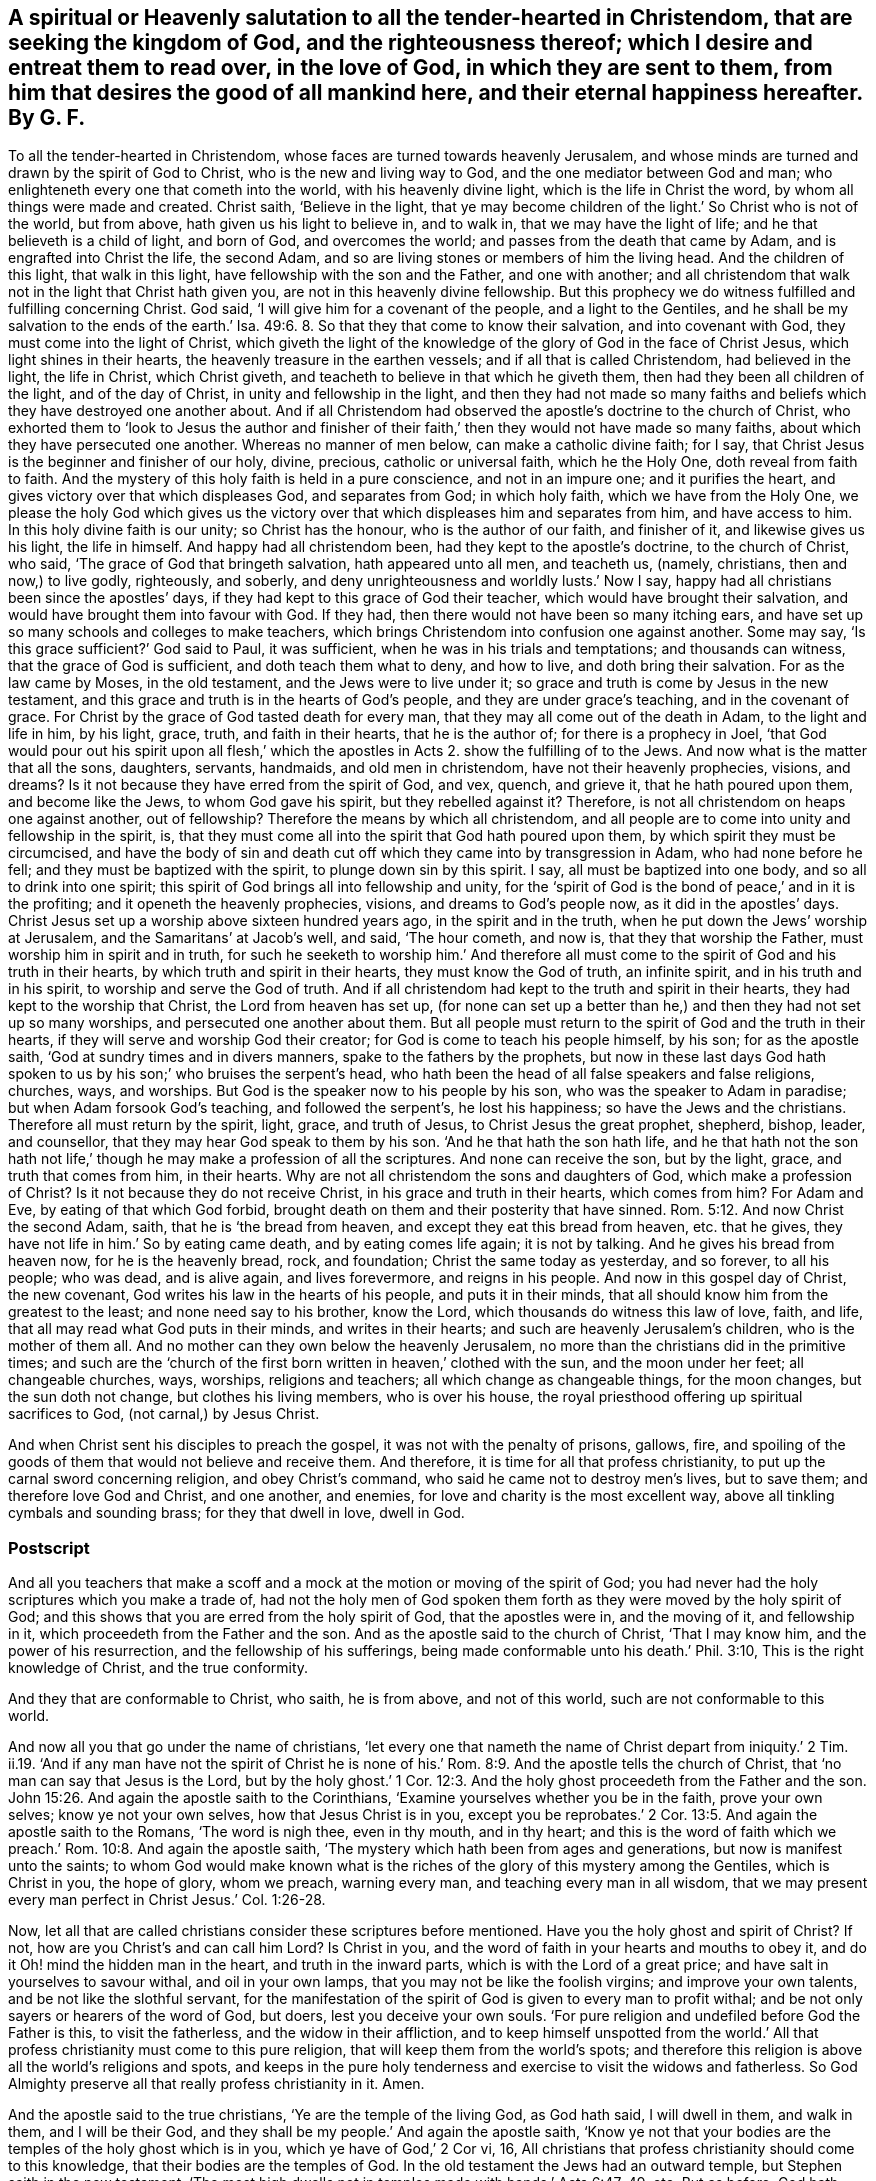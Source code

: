 [#ch41.style-blurb, short="A Salutation to All that are Seeking the Kingdom of God"]
== A spiritual or Heavenly salutation to all the tender-hearted in Christendom, that are seeking the kingdom of God, and the righteousness thereof; which I desire and entreat them to read over, in the love of God, in which they are sent to them, from him that desires the good of all mankind here, and their eternal happiness hereafter. By G. F.

To all the tender-hearted in Christendom,
whose faces are turned towards heavenly Jerusalem,
and whose minds are turned and drawn by the spirit of God to Christ,
who is the new and living way to God, and the one mediator between God and man;
who enlighteneth every one that cometh into the world, with his heavenly divine light,
which is the life in Christ the word, by whom all things were made and created.
Christ saith, '`Believe in the light,
that ye may become children of the light.`' So Christ who is not of the world,
but from above, hath given us his light to believe in, and to walk in,
that we may have the light of life; and he that believeth is a child of light,
and born of God, and overcomes the world; and passes from the death that came by Adam,
and is engrafted into Christ the life, the second Adam,
and so are living stones or members of him the living head.
And the children of this light, that walk in this light,
have fellowship with the son and the Father, and one with another;
and all christendom that walk not in the light that Christ hath given you,
are not in this heavenly divine fellowship.
But this prophecy we do witness fulfilled and fulfilling concerning Christ.
God said, '`I will give him for a covenant of the people, and a light to the Gentiles,
and he shall be my salvation to the ends of the earth.`' Isa.
49:6. 8. So that they that come to know their salvation,
and into covenant with God, they must come into the light of Christ,
which giveth the light of the knowledge of the glory of God in the face of Christ Jesus,
which light shines in their hearts, the heavenly treasure in the earthen vessels;
and if all that is called Christendom, had believed in the light, the life in Christ,
which Christ giveth, and teacheth to believe in that which he giveth them,
then had they been all children of the light, and of the day of Christ,
in unity and fellowship in the light,
and then they had not made so many faiths and beliefs
which they have destroyed one another about.
And if all Christendom had observed the apostle`'s doctrine to the church of Christ,
who exhorted them to '`look to Jesus the author and finisher of
their faith,`' then they would not have made so many faiths,
about which they have persecuted one another.
Whereas no manner of men below, can make a catholic divine faith; for I say,
that Christ Jesus is the beginner and finisher of our holy, divine, precious,
catholic or universal faith, which he the Holy One, doth reveal from faith to faith.
And the mystery of this holy faith is held in a pure conscience,
and not in an impure one; and it purifies the heart,
and gives victory over that which displeases God, and separates from God;
in which holy faith, which we have from the Holy One,
we please the holy God which gives us the victory over that
which displeases him and separates from him,
and have access to him.
In this holy divine faith is our unity; so Christ has the honour,
who is the author of our faith, and finisher of it, and likewise gives us his light,
the life in himself.
And happy had all christendom been, had they kept to the apostle`'s doctrine,
to the church of Christ, who said, '`The grace of God that bringeth salvation,
hath appeared unto all men, and teacheth us, (namely, christians,
then and now,) to live godly, righteously, and soberly,
and deny unrighteousness and worldly lusts.`' Now I say,
happy had all christians been since the apostles`' days,
if they had kept to this grace of God their teacher,
which would have brought their salvation,
and would have brought them into favour with God.
If they had, then there would not have been so many itching ears,
and have set up so many schools and colleges to make teachers,
which brings Christendom into confusion one against another.
Some may say, '`Is this grace sufficient?`' God said to Paul, it was sufficient,
when he was in his trials and temptations; and thousands can witness,
that the grace of God is sufficient, and doth teach them what to deny, and how to live,
and doth bring their salvation.
For as the law came by Moses, in the old testament, and the Jews were to live under it;
so grace and truth is come by Jesus in the new testament,
and this grace and truth is in the hearts of God`'s people,
and they are under grace`'s teaching, and in the covenant of grace.
For Christ by the grace of God tasted death for every man,
that they may all come out of the death in Adam, to the light and life in him,
by his light, grace, truth, and faith in their hearts, that he is the author of;
for there is a prophecy in Joel,
'`that God would pour out his spirit upon all flesh,`' which
the apostles in Acts 2. show the fulfilling of to the Jews.
And now what is the matter that all the sons, daughters, servants, handmaids,
and old men in christendom, have not their heavenly prophecies, visions, and dreams?
Is it not because they have erred from the spirit of God, and vex, quench, and grieve it,
that he hath poured upon them, and become like the Jews, to whom God gave his spirit,
but they rebelled against it?
Therefore, is not all christendom on heaps one against another, out of fellowship?
Therefore the means by which all christendom,
and all people are to come into unity and fellowship in the spirit, is,
that they must come all into the spirit that God hath poured upon them,
by which spirit they must be circumcised,
and have the body of sin and death cut off which they came into by transgression in Adam,
who had none before he fell; and they must be baptized with the spirit,
to plunge down sin by this spirit.
I say, all must be baptized into one body, and so all to drink into one spirit;
this spirit of God brings all into fellowship and unity,
for the '`spirit of God is the bond of peace,`' and in it is the profiting;
and it openeth the heavenly prophecies, visions, and dreams to God`'s people now,
as it did in the apostles`' days.
Christ Jesus set up a worship above sixteen hundred years ago,
in the spirit and in the truth, when he put down the Jews`' worship at Jerusalem,
and the Samaritans`' at Jacob`'s well, and said, '`The hour cometh, and now is,
that they that worship the Father, must worship him in spirit and in truth,
for such he seeketh to worship him.`' And therefore all
must come to the spirit of God and his truth in their hearts,
by which truth and spirit in their hearts, they must know the God of truth,
an infinite spirit, and in his truth and in his spirit,
to worship and serve the God of truth.
And if all christendom had kept to the truth and spirit in their hearts,
they had kept to the worship that Christ, the Lord from heaven has set up,
(for none can set up a better than he,) and then they had not set up so many worships,
and persecuted one another about them.
But all people must return to the spirit of God and the truth in their hearts,
if they will serve and worship God their creator;
for God is come to teach his people himself, by his son; for as the apostle saith,
'`God at sundry times and in divers manners, spake to the fathers by the prophets,
but now in these last days God hath spoken to us
by his son;`' who bruises the serpent`'s head,
who hath been the head of all false speakers and false religions, churches, ways,
and worships.
But God is the speaker now to his people by his son,
who was the speaker to Adam in paradise; but when Adam forsook God`'s teaching,
and followed the serpent`'s, he lost his happiness; so have the Jews and the christians.
Therefore all must return by the spirit, light, grace, and truth of Jesus,
to Christ Jesus the great prophet, shepherd, bishop, leader, and counsellor,
that they may hear God speak to them by his son.
'`And he that hath the son hath life,
and he that hath not the son hath not life,`' though
he may make a profession of all the scriptures.
And none can receive the son, but by the light, grace, and truth that comes from him,
in their hearts.
Why are not all christendom the sons and daughters of God,
which make a profession of Christ?
Is it not because they do not receive Christ, in his grace and truth in their hearts,
which comes from him?
For Adam and Eve, by eating of that which God forbid,
brought death on them and their posterity that have sinned. Rom. 5:12.
And now Christ the second Adam, saith, that he is '`the bread from heaven,
and except they eat this bread from heaven, etc. that he gives,
they have not life in him.`' So by eating came death, and by eating comes life again;
it is not by talking.
And he gives his bread from heaven now, for he is the heavenly bread, rock,
and foundation; Christ the same today as yesterday, and so forever, to all his people;
who was dead, and is alive again, and lives forevermore, and reigns in his people.
And now in this gospel day of Christ, the new covenant,
God writes his law in the hearts of his people, and puts it in their minds,
that all should know him from the greatest to the least;
and none need say to his brother, know the Lord,
which thousands do witness this law of love, faith, and life,
that all may read what God puts in their minds, and writes in their hearts;
and such are heavenly Jerusalem`'s children, who is the mother of them all.
And no mother can they own below the heavenly Jerusalem,
no more than the christians did in the primitive times;
and such are the '`church of the first born written in heaven,`' clothed with the sun,
and the moon under her feet; all changeable churches, ways, worships,
religions and teachers; all which change as changeable things, for the moon changes,
but the sun doth not change, but clothes his living members, who is over his house,
the royal priesthood offering up spiritual sacrifices to God,
(not carnal,) by Jesus Christ.

And when Christ sent his disciples to preach the gospel,
it was not with the penalty of prisons, gallows, fire,
and spoiling of the goods of them that would not believe and receive them.
And therefore, it is time for all that profess christianity,
to put up the carnal sword concerning religion, and obey Christ`'s command,
who said he came not to destroy men`'s lives, but to save them;
and therefore love God and Christ, and one another, and enemies,
for love and charity is the most excellent way,
above all tinkling cymbals and sounding brass; for they that dwell in love, dwell in God.

=== Postscript

And all you teachers that make a scoff and a mock
at the motion or moving of the spirit of God;
you had never had the holy scriptures which you make a trade of,
had not the holy men of God spoken them forth as
they were moved by the holy spirit of God;
and this shows that you are erred from the holy spirit of God, that the apostles were in,
and the moving of it, and fellowship in it, which proceedeth from the Father and the son.
And as the apostle said to the church of Christ, '`That I may know him,
and the power of his resurrection, and the fellowship of his sufferings,
being made conformable unto his death.`' Phil. 3:10,
This is the right knowledge of Christ, and the true conformity.

And they that are conformable to Christ, who saith, he is from above,
and not of this world, such are not conformable to this world.

And now all you that go under the name of christians,
'`let every one that nameth the name of Christ depart from iniquity.`' 2 Tim.
ii.19. '`And if any man have not the spirit of Christ he is none
of his.`' Rom. 8:9. And the apostle tells the church of Christ,
that '`no man can say that Jesus is the Lord,
but by the holy ghost.`' 1 Cor. 12:3. And the
holy ghost proceedeth from the Father and the son. John 15:26.
And again the apostle saith to the Corinthians,
'`Examine yourselves whether you be in the faith, prove your own selves;
know ye not your own selves, how that Jesus Christ is in you,
except you be reprobates.`' 2 Cor. 13:5. And again the apostle saith to the Romans,
'`The word is nigh thee, even in thy mouth, and in thy heart;
and this is the word of faith which we preach.`' Rom. 10:8.
And again the apostle saith,
'`The mystery which hath been from ages and generations,
but now is manifest unto the saints;
to whom God would make known what is the riches of
the glory of this mystery among the Gentiles,
which is Christ in you, the hope of glory, whom we preach, warning every man,
and teaching every man in all wisdom,
that we may present every man perfect in Christ Jesus.`' Col. 1:26-28.

Now, let all that are called christians consider these scriptures before mentioned.
Have you the holy ghost and spirit of Christ?
If not, how are you Christ`'s and can call him Lord?
Is Christ in you, and the word of faith in your hearts and mouths to obey it,
and do it Oh! mind the hidden man in the heart, and truth in the inward parts,
which is with the Lord of a great price; and have salt in yourselves to savour withal,
and oil in your own lamps, that you may not be like the foolish virgins;
and improve your own talents, and be not like the slothful servant,
for the manifestation of the spirit of God is given to every man to profit withal;
and be not only sayers or hearers of the word of God, but doers,
lest you deceive your own souls.
'`For pure religion and undefiled before God the Father is this, to visit the fatherless,
and the widow in their affliction,
and to keep himself unspotted from the world.`' All that
profess christianity must come to this pure religion,
that will keep them from the world`'s spots;
and therefore this religion is above all the world`'s religions and spots,
and keeps in the pure holy tenderness and exercise to visit the widows and fatherless.
So God Almighty preserve all that really profess christianity in it.
Amen.

And the apostle said to the true christians, '`Ye are the temple of the living God,
as God hath said, I will dwell in them, and walk in them, and I will be their God,
and they shall be my people.`' And again the apostle saith,
'`Know ye not that your bodies are the temples of the holy ghost which is in you,
which ye have of God,`' 2 Cor vi, 16,
All christians that profess christianity should come to this knowledge,
that their bodies are the temples of God.
In the old testament the Jews had an outward temple,
but Stephen saith in the new testament,
'`The most high dwells not in temples made with hands.`' Acts 6:47-49, etc.
But as before, God hath said, '`I will dwell in them, and walk in them,
and I will be their God,
and they shall be my people;`' and their bodies are
the temples of the Lord and his holy ghost,
and all that profess christianity should know this.
And again the apostle saith, '`Know ye not that ye are the temple of God,
and that the spirit of God dwelleth in you?
And if any man defile the temple of God, him shall God destroy,
for the temple of God is holy, which temple ye are.`' 1 Cor. 3:16-17.

Now, all that profess christianity, ought to know the spirit of God to dwell in them,
and their bodies to be the temple of God, and have a care of defiling it,
lest God destroy them; for God is holy, and he would have his people to be holy.

And Christ told the Pharisees, which were great outward professors of the old testament,
that the kingdom of God comes not by observations, etc.
'`Neither shall they say, Lo here, or lo there,
for behold the kingdom of God is within you.`' Luke 17:20-21.

Now all you that profess yourselves christians,
have you found the kingdom of God within you?
Christ saith the kingdom of heaven is like unto leaven,
which a woman hid in three measures of meal, till the whole was leavened;
and again Christ saith,
'`The kingdom of heaven is like a grain of mustard seed.`'
You that profess christianity have you found this kingdom,
and the pearl hid in your field?
Come light your candles and sweep your house,
that you may find the heavenly treasure in your earthen vessels,
who have been looking without for it;
and that you may know the leaven of the kingdom to leaven your souls, hearts, and minds,
etc. into one heavenly lump, as you may read,
Matt. 13. and Luke 10 v. And the apostle saith, '`The things of God knows no man,
but the spirit of God.
Now we have received not the spirit of the world, but the spirit which is of God,
that we might know the things that are freely given us of God.`' 1 Cor. 2:11-12.
So all that profess themselves christians,
they must come to the spirit of God in them, if that they come to know God and Christ,
and the things of God which he freely gives unto them, without money, and without price.

And Isaiah saith, Oh! every one that thirsteth come to the waters,
and he that hath no money: come ye, etc. and ye may have milk and wine without money,
and without price.
Wherefore do ye spend your money for that which is not bread,
and your labour for that which satisfies not?
Hearken diligently unto me.
and eat that which is good, and let your soul delight itself in fatness.
Incline your ears and come unto me; hear,
and your souls shall live.`' Isa. 4:1-2. John 7:37-38.

Now is it not time for all Christians to hearken unto the Lord by his spirit,
and come unto his free waters of life, that their souls may live?
'`And the spirit and the bride say, come.
And let him that heareth, say, come.
And whosoever will,
let him take the water of life freely.`' Rev. 22:17.
Here are the free callers to the free water of life,
without money, and without price.
And the Lord saith, '`Look unto me, and be ye saved all the ends of the earth,
for I am God,
and there is none else.`' Isa. 45:22. Now God
having poured his spirit upon all flesh,
that with his spirit they might all look unto the Lord Jesus Christ,
and see their salvation.^
footnote:[Ex. 14 13. 2 Chron. 20:17.]
And again the Lord saith,
'`All the ends of the earth shall see the salvation
of God:`' and that must be by his spirit;
for the Lord saith, '`My righteousness shall be forever,
and my salvation from generation to generation.`' Isaiah 51:8. and 52:10.
'`Your strength is to sit still,`' (viz.) in the spirit and power of God. Isa. 30:7.
They that wait upon the Lord shall renew their strength;
they shall mount up with wings as eagles; they shall run and not be weary;
they shall walk and not faint.
Now this is the comfort of all them that wait upon the Lord,
whose '`strength is to sit still,`' or to stand still and see the Lord their salvation.
'`And all the children of the Lord shall be taught of the Lord,
and great shall be the peace of his children,
and in righteousness shall they be established,`' etc. Isaiah 54:13.
John 6:45. And the many weapons
that are formed against them shall not prosper,
and every tongue that shall rise up against them in judgment,
God`'s children shall condemn, that are taught of him;
and we know many weapons have been formed against us,
and many tongues have risen up in judgment against us that are taught of God,
but God hath restrained the weapons,
and given power to his children to condemn their false judgments, and evil tongues.

[.blurb]
=== Now concerning Prayer and Singing.

The apostle said, '`I will pray with the spirit, and pray with the understanding also.
I will sing with the spirit,
and sing with the understanding also.`' And the apostle Jude exhorts the church of Christ,
'`to pray in the holy ghost.`' Jude 20. and 1 Cor.
14:15. So he did not give them books to pray by;
to pray with the spirit, and to pray with the holy ghost, is not to pray with books.
The apostle saith, '`The spirit helps our infirmities,
for we know not what we should pray for, as we ought,
but the spirit itself makes intercession for us with groans that cannot be uttered;
and he that searcheth the heart knows what is the mind of the spirit;
because he maketh intercession for the saints according
to the will of God.`' Rom. 8:26-27. So my desire is,
that all may come to this holy ghost, or holy spirit, in their hearts,
in which they pray to God, and for one another, and for all men,
and praise God for his mercies which endure forever.

The apostle said, '`God hath revealed his things unto us by his spirit,
for the spirit searcheth all things, yea,
the deep things of God.`' 1 Cor. 2:10. And again the apostle saith,
'`The righteousness of God is revealed from faith to faith.`' Rom. 1:17.
And again the apostle saith,
'`The gospel which was preached by me is not after man.
For I neither received it of man,
neither was I taught it but by the revelation of Jesus Christ.`'
Now can any preach the righteousness of God,
and the faith of Christ, and the deep things of God and the gospel of Christ,
except these things be revealed to them by the spirit of God,
as they were to the church of Christ in the apostles`' days? Gal. 1:11-12.

And the apostle saith, '`When it pleased God, who separated me from my mother`'s womb,
and called me by his grace, to reveal his son in me,
that I might preach him among the heathen.`' Gal. 1:15-16. And Christ saith,
'`No man knows the son but the Father, neither knows any man the Father save the son,
and he to whom the son will reveal him.`' Matt. 11:27.

Now can any be ministers, or preachers of the son of God, or of the Father,
without this revelation, seeing they cannot know the son,
or the Father but by revelation?
So then none can truly preach God or Christ, if they do not know them,
except Christ do reveal him and his Father to them,
which blessed be God he hath done to thousands in this age,
that freely preach him and the Father, who walk in the light, as he is in the light,
and have fellowship with the Father and the son, and one with another:
blessed be God forever.

G+++.+++ F.
